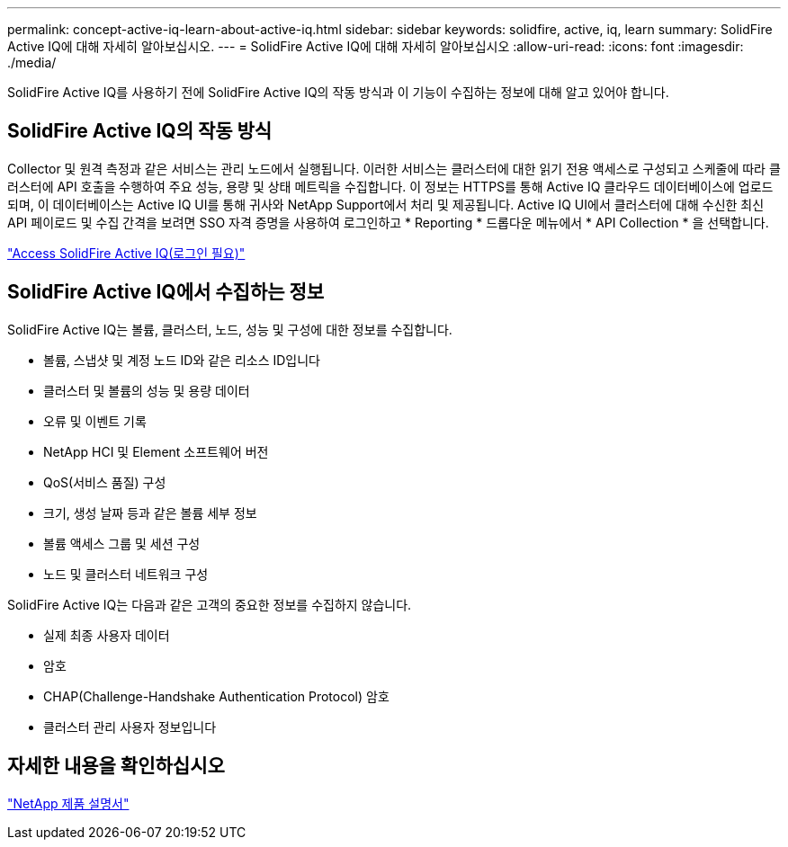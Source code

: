 ---
permalink: concept-active-iq-learn-about-active-iq.html 
sidebar: sidebar 
keywords: solidfire, active, iq, learn 
summary: SolidFire Active IQ에 대해 자세히 알아보십시오. 
---
= SolidFire Active IQ에 대해 자세히 알아보십시오
:allow-uri-read: 
:icons: font
:imagesdir: ./media/


[role="lead"]
SolidFire Active IQ를 사용하기 전에 SolidFire Active IQ의 작동 방식과 이 기능이 수집하는 정보에 대해 알고 있어야 합니다.



== SolidFire Active IQ의 작동 방식

Collector 및 원격 측정과 같은 서비스는 관리 노드에서 실행됩니다. 이러한 서비스는 클러스터에 대한 읽기 전용 액세스로 구성되고 스케줄에 따라 클러스터에 API 호출을 수행하여 주요 성능, 용량 및 상태 메트릭을 수집합니다. 이 정보는 HTTPS를 통해 Active IQ 클라우드 데이터베이스에 업로드되며, 이 데이터베이스는 Active IQ UI를 통해 귀사와 NetApp Support에서 처리 및 제공됩니다. Active IQ UI에서 클러스터에 대해 수신한 최신 API 페이로드 및 수집 간격을 보려면 SSO 자격 증명을 사용하여 로그인하고 * Reporting * 드롭다운 메뉴에서 * API Collection * 을 선택합니다.

link:https://activeiq.solidfire.com/["Access SolidFire Active IQ(로그인 필요)"^]



== SolidFire Active IQ에서 수집하는 정보

SolidFire Active IQ는 볼륨, 클러스터, 노드, 성능 및 구성에 대한 정보를 수집합니다.

* 볼륨, 스냅샷 및 계정 노드 ID와 같은 리소스 ID입니다
* 클러스터 및 볼륨의 성능 및 용량 데이터
* 오류 및 이벤트 기록
* NetApp HCI 및 Element 소프트웨어 버전
* QoS(서비스 품질) 구성
* 크기, 생성 날짜 등과 같은 볼륨 세부 정보
* 볼륨 액세스 그룹 및 세션 구성
* 노드 및 클러스터 네트워크 구성


SolidFire Active IQ는 다음과 같은 고객의 중요한 정보를 수집하지 않습니다.

* 실제 최종 사용자 데이터
* 암호
* CHAP(Challenge-Handshake Authentication Protocol) 암호
* 클러스터 관리 사용자 정보입니다




== 자세한 내용을 확인하십시오

https://www.netapp.com/support-and-training/documentation/["NetApp 제품 설명서"^]

